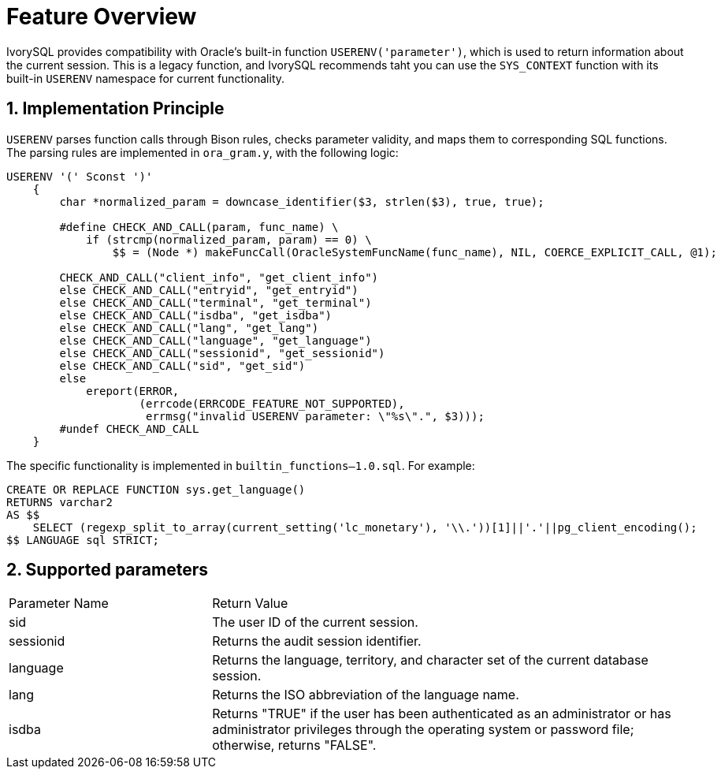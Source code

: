 :sectnums:
:sectnumlevels: 5

= **Feature Overview**

IvorySQL provides compatibility with Oracle's built-in function ```USERENV('parameter')```, which is used to return information about the current session.
This is a legacy function, and IvorySQL recommends taht you can use the `SYS_CONTEXT` function with its built-in `USERENV` namespace for current functionality.

== Implementation Principle

`USERENV` parses function calls through Bison rules, checks parameter validity, and maps them to corresponding SQL functions.
The parsing rules are implemented in `ora_gram.y`, with the following logic:

```c
USERENV '(' Sconst ')'
    {
        char *normalized_param = downcase_identifier($3, strlen($3), true, true);

        #define CHECK_AND_CALL(param, func_name) \
            if (strcmp(normalized_param, param) == 0) \
                $$ = (Node *) makeFuncCall(OracleSystemFuncName(func_name), NIL, COERCE_EXPLICIT_CALL, @1);

        CHECK_AND_CALL("client_info", "get_client_info")
        else CHECK_AND_CALL("entryid", "get_entryid")
        else CHECK_AND_CALL("terminal", "get_terminal")
        else CHECK_AND_CALL("isdba", "get_isdba")
        else CHECK_AND_CALL("lang", "get_lang")
        else CHECK_AND_CALL("language", "get_language")
        else CHECK_AND_CALL("sessionid", "get_sessionid")
        else CHECK_AND_CALL("sid", "get_sid")
        else
            ereport(ERROR,
                    (errcode(ERRCODE_FEATURE_NOT_SUPPORTED),
                     errmsg("invalid USERENV parameter: \"%s\".", $3)));
        #undef CHECK_AND_CALL
    }
```
The specific functionality is implemented in `builtin_functions--1.0.sql`. For example:
```sql
CREATE OR REPLACE FUNCTION sys.get_language() 
RETURNS varchar2 
AS $$
    SELECT (regexp_split_to_array(current_setting('lc_monetary'), '\\.'))[1]||'.'||pg_client_encoding();
$$ LANGUAGE sql STRICT;
```

== Supported parameters

[cols="3,7"] 
|==== 
|Parameter Name|Return Value 
|sid | The user ID of the current session. 
|sessionid | Returns the audit session identifier. 
|language | Returns the language, territory, and character set of the current database session. 
|lang | Returns the ISO abbreviation of the language name. 
|isdba | Returns "TRUE" if the user has been authenticated as an administrator or has administrator privileges through the operating system or password file; otherwise, returns "FALSE". 
|====
